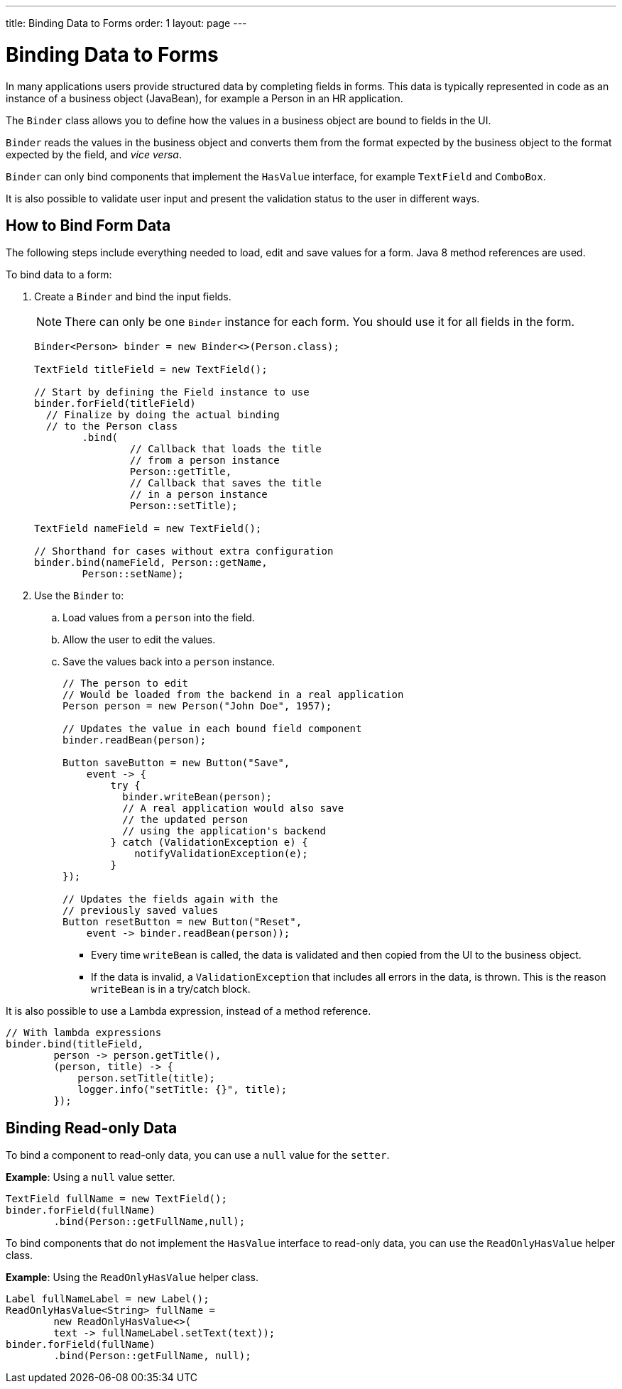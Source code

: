 ---
title: Binding Data to Forms
order: 1
layout: page
---

= Binding Data to Forms

In many applications users provide structured data by completing fields in forms. This data is typically represented in code as an instance of a business object (JavaBean), for example a Person in an HR application.

The `Binder` class allows you to define how the values in a business object are bound to fields in the UI.

`Binder` reads the values in the business object and converts them from the format expected by the business object to the format expected by the field, and _vice versa_. 


`Binder` can only bind components that implement the `HasValue` interface, for example `TextField` and `ComboBox`. 

It is also possible to validate user input and present the validation status to the user in different ways. 


== How to Bind Form Data

The following steps include everything needed to load, edit and save values for a form. Java 8 method references are used.

To bind data to a form:

. Create a `Binder` and bind the input fields. 

+
[NOTE]
There can only be one `Binder` instance for each form. You should use it for all fields in the form.
+
[source, java]
----
Binder<Person> binder = new Binder<>(Person.class);

TextField titleField = new TextField();

// Start by defining the Field instance to use
binder.forField(titleField)
  // Finalize by doing the actual binding
  // to the Person class
        .bind(
                // Callback that loads the title
                // from a person instance
                Person::getTitle,
                // Callback that saves the title
                // in a person instance
                Person::setTitle);

TextField nameField = new TextField();

// Shorthand for cases without extra configuration
binder.bind(nameField, Person::getName,
        Person::setName);
----

. Use the `Binder` to:
.. Load values from a `person` into the field.
.. Allow the user to edit the values.
.. Save the values back into a `person` instance.
+
[source, java]
----
// The person to edit
// Would be loaded from the backend in a real application
Person person = new Person("John Doe", 1957);

// Updates the value in each bound field component
binder.readBean(person);

Button saveButton = new Button("Save",
    event -> {
        try {
          binder.writeBean(person);
          // A real application would also save
          // the updated person
          // using the application's backend
        } catch (ValidationException e) {
            notifyValidationException(e);
        }
});

// Updates the fields again with the
// previously saved values
Button resetButton = new Button("Reset",
    event -> binder.readBean(person));
----

* Every time `writeBean` is called, the data is validated and then copied from the UI to the business object. 
* If the data is invalid, a `ValidationException` that includes all errors in the data, is thrown. This is the reason `writeBean` is in a try/catch block.

It is also possible to use a Lambda expression, instead of a method reference. 

[source, java]
----
// With lambda expressions
binder.bind(titleField,
        person -> person.getTitle(),
        (person, title) -> {
            person.setTitle(title);
            logger.info("setTitle: {}", title);
        });
----

== Binding Read-only Data

To bind a component to read-only data, you can use a `null` value for the `setter`. 

*Example*: Using a `null` value setter.

[source, java]
----
TextField fullName = new TextField();
binder.forField(fullName)
        .bind(Person::getFullName,null);
----

To bind components that do not implement the `HasValue` interface to read-only data, you can use the `ReadOnlyHasValue` helper class. 

*Example*: Using the `ReadOnlyHasValue` helper class.

[source, java]
----
Label fullNameLabel = new Label();
ReadOnlyHasValue<String> fullName =
        new ReadOnlyHasValue<>(
        text -> fullNameLabel.setText(text));
binder.forField(fullName)
        .bind(Person::getFullName, null);
----

